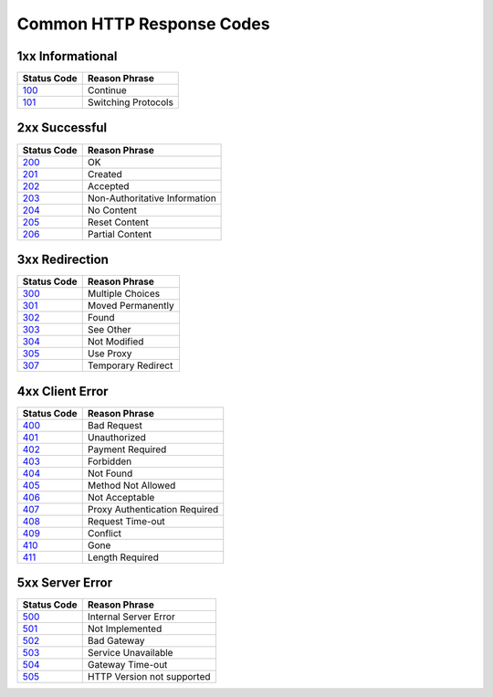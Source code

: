 
==========================
Common HTTP Response Codes
==========================

1xx Informational
-----------------

=========== ===============================
Status Code Reason Phrase
=========== ===============================
100_        Continue
101_        Switching Protocols
=========== ===============================

2xx Successful
--------------

=========== ===============================
Status Code Reason Phrase
=========== ===============================
200_        OK
201_        Created
202_        Accepted
203_        Non-Authoritative Information
204_        No Content
205_        Reset Content
206_        Partial Content
=========== ===============================

3xx Redirection
---------------

=========== ===============================
Status Code Reason Phrase
=========== ===============================
300_        Multiple Choices
301_        Moved Permanently
302_        Found
303_        See Other
304_        Not Modified
305_        Use Proxy
307_        Temporary Redirect
=========== ===============================

4xx Client Error
----------------

=========== ===============================
Status Code Reason Phrase
=========== ===============================
400_        Bad Request
401_        Unauthorized
402_        Payment Required
403_        Forbidden
404_        Not Found
405_        Method Not Allowed
406_        Not Acceptable
407_        Proxy Authentication Required
408_        Request Time-out
409_        Conflict
410_        Gone
411_        Length Required
=========== ===============================

5xx Server Error
----------------

=========== ===============================
Status Code Reason Phrase
=========== ===============================
500_        Internal Server Error
501_        Not Implemented
502_        Bad Gateway
503_        Service Unavailable
504_        Gateway Time-out
505_        HTTP Version not supported
=========== ===============================


.. _100: http://www.w3.org/Protocols/rfc2616/rfc2616-sec10.html#sec10.1.1
.. _101: http://www.w3.org/Protocols/rfc2616/rfc2616-sec10.html#sec10.1.2

.. _200: http://www.w3.org/Protocols/rfc2616/rfc2616-sec10.html#sec10.2.1
.. _201: http://www.w3.org/Protocols/rfc2616/rfc2616-sec10.html#sec10.2.2
.. _202: http://www.w3.org/Protocols/rfc2616/rfc2616-sec10.html#sec10.2.3
.. _203: http://www.w3.org/Protocols/rfc2616/rfc2616-sec10.html#sec10.2.4
.. _204: http://www.w3.org/Protocols/rfc2616/rfc2616-sec10.html#sec10.2.5
.. _205: http://www.w3.org/Protocols/rfc2616/rfc2616-sec10.html#sec10.2.6
.. _206: http://www.w3.org/Protocols/rfc2616/rfc2616-sec10.html#sec10.2.7

.. _300: http://www.w3.org/Protocols/rfc2616/rfc2616-sec10.html#sec10.3.1
.. _301: http://www.w3.org/Protocols/rfc2616/rfc2616-sec10.html#sec10.3.2
.. _302: http://www.w3.org/Protocols/rfc2616/rfc2616-sec10.html#sec10.3.3
.. _303: http://www.w3.org/Protocols/rfc2616/rfc2616-sec10.html#sec10.3.4
.. _304: http://www.w3.org/Protocols/rfc2616/rfc2616-sec10.html#sec10.3.5
.. _305: http://www.w3.org/Protocols/rfc2616/rfc2616-sec10.html#sec10.3.6
.. _307: http://www.w3.org/Protocols/rfc2616/rfc2616-sec10.html#sec10.3.8

.. _400: http://www.w3.org/Protocols/rfc2616/rfc2616-sec10.html#sec10.4.1
.. _401: http://www.w3.org/Protocols/rfc2616/rfc2616-sec10.html#sec10.4.2
.. _402: http://www.w3.org/Protocols/rfc2616/rfc2616-sec10.html#sec10.4.3
.. _403: http://www.w3.org/Protocols/rfc2616/rfc2616-sec10.html#sec10.4.4
.. _404: http://www.w3.org/Protocols/rfc2616/rfc2616-sec10.html#sec10.4.5
.. _405: http://www.w3.org/Protocols/rfc2616/rfc2616-sec10.html#sec10.4.6
.. _406: http://www.w3.org/Protocols/rfc2616/rfc2616-sec10.html#sec10.4.7
.. _407: http://www.w3.org/Protocols/rfc2616/rfc2616-sec10.html#sec10.4.8
.. _408: http://www.w3.org/Protocols/rfc2616/rfc2616-sec10.html#sec10.4.9
.. _409: http://www.w3.org/Protocols/rfc2616/rfc2616-sec10.html#sec10.4.10
.. _410: http://www.w3.org/Protocols/rfc2616/rfc2616-sec10.html#sec10.4.11
.. _411: http://www.w3.org/Protocols/rfc2616/rfc2616-sec10.html#sec10.4.12

.. _500: http://www.w3.org/Protocols/rfc2616/rfc2616-sec10.html#sec10.5.1
.. _501: http://www.w3.org/Protocols/rfc2616/rfc2616-sec10.html#sec10.5.2
.. _502: http://www.w3.org/Protocols/rfc2616/rfc2616-sec10.html#sec10.5.3
.. _503: http://www.w3.org/Protocols/rfc2616/rfc2616-sec10.html#sec10.5.4
.. _504: http://www.w3.org/Protocols/rfc2616/rfc2616-sec10.html#sec10.5.5
.. _505: http://www.w3.org/Protocols/rfc2616/rfc2616-sec10.html#sec10.5.6
